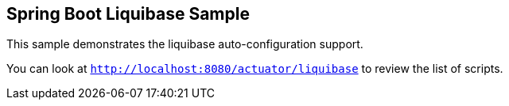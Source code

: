 == Spring Boot Liquibase Sample

This sample demonstrates the liquibase auto-configuration support.

You can look at `http://localhost:8080/actuator/liquibase` to review the list of
scripts.
